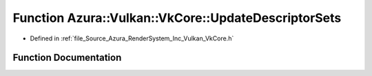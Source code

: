.. _exhale_function__vk_core_8h_1a00ac2b930eda3de20c6e69b9cb92cc59:

Function Azura::Vulkan::VkCore::UpdateDescriptorSets
====================================================

- Defined in :ref:`file_Source_Azura_RenderSystem_Inc_Vulkan_VkCore.h`


Function Documentation
----------------------


.. doxygenfunction:: Azura::Vulkan::VkCore::UpdateDescriptorSets(VkDevice, const Containers::Vector<VkWriteDescriptorSet>&)
